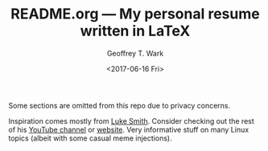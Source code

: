 #+TITLE: README.org --- My personal resume written in LaTeX
#+DATE: <2017-06-16 Fri>
#+AUTHOR: Geoffrey T. Wark
#+EMAIL: geoff@geoffwark.com

Some sections are omitted from this repo due to privacy concerns.

Inspiration comes mostly from [[https://www.youtube.com/watch?v=VjsX4tznW40][Luke Smith]].  Consider checking out the rest of his [[https://youtube.com/channel/UC2eYFnH61tmytImy1mTYvhA/videos?feature=hovercard][YouTube channel]] or [[http://lukesmith.xyz/][website]].  Very informative stuff on many Linux topics (albeit with some casual meme injections).
